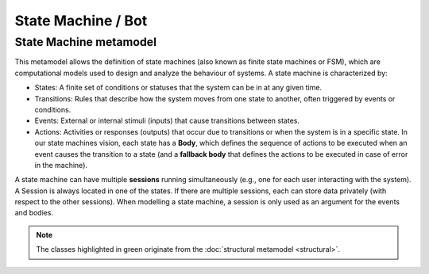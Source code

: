 State Machine / Bot
===================

.. _state-machine-metamodel:

State Machine metamodel
-----------------------

This metamodel allows the definition of state machines (also known as finite state machines or FSM), which are computational
models used to design and analyze the behaviour of systems. A state machine is characterized by:

- States: A finite set of conditions or statuses that the system can be in at any given time.
- Transitions: Rules that describe how the system moves from one state to another, often triggered by events or conditions.
- Events: External or internal stimuli (inputs) that cause transitions between states.
- Actions: Activities or responses (outputs) that occur due to transitions or when the system is in a specific state. In our
  state machines vision, each state has a **Body**, which defines the sequence of actions to be executed when an event causes the transition to a state
  (and a **fallback body** that defines the actions to be executed in case of error in the machine).

A state machine can have multiple **sessions** running simultaneously (e.g., one for each user interacting with the system).
A Session is always located in one of the states. If there are multiple sessions, each can store data privately (with respect to the other sessions).
When modelling a state machine, a session is only used as an argument for the events and bodies.

.. image:: ../../img/state_machine_mm.png
  :width: 800
  :alt: State machine metamodel
  :align: center

.. note::

  The classes highlighted in green originate from the :doc:`structural metamodel <structural>`.
